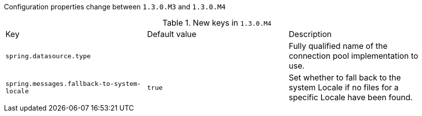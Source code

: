 Configuration properties change between `1.3.0.M3` and `1.3.0.M4`

.New keys in `1.3.0.M4`
|======================
|Key  |Default value |Description
|`spring.datasource.type` | |Fully qualified name of the connection pool implementation to use.
|`spring.messages.fallback-to-system-locale` |`true` |Set whether to fall back to the system Locale if no files for a specific Locale have been found.
|======================

